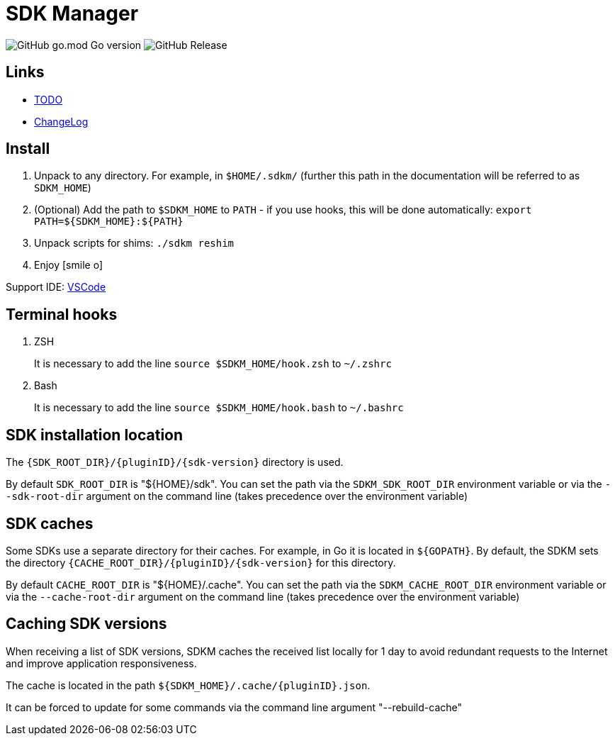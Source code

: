 = SDK Manager
:icons: font

image:https://img.shields.io/github/go-mod/go-version/itbasis/sdkm[GitHub go.mod Go version]
image:https://img.shields.io/github/v/release/itbasis/sdkm[GitHub Release]

== Links

* link:TODO.adoc[TODO]

* link:CHANGELOG.adoc[ChangeLog]

== Install

. Unpack to any directory.
For example, in `$HOME/.sdkm/` (further this path in the documentation will be referred to as
`SDKM_HOME`)
. (Optional) Add the path to `$SDKM_HOME` to `PATH` - if you use hooks, this will be done automatically: `export PATH=${SDKM_HOME}:${PATH}`
. Unpack scripts for shims: `./sdkm reshim`
. Enjoy icon:smile-o[]

Support IDE: link:https://github.com/itbasis/sdkm-vscode[VSCode]

== Terminal hooks

. ZSH
+
It is necessary to add the line `source $SDKM_HOME/hook.zsh` to `~/.zshrc`

. Bash
+
It is necessary to add the line `source $SDKM_HOME/hook.bash` to `~/.bashrc`

== SDK installation location

The `{SDK_ROOT_DIR}/{pluginID}/{sdk-version}` directory is used.

By default `SDK_ROOT_DIR` is "${HOME}/sdk". You can set the path via the `SDKM_SDK_ROOT_DIR` environment variable or via the `--sdk-root-dir` argument on the command line (takes precedence over the environment variable)

== SDK caches

Some SDKs use a separate directory for their caches.
For example, in Go it is located in `${GOPATH}`.
By default, the SDKM sets the directory `{CACHE_ROOT_DIR}/{pluginID}/{sdk-version}` for this directory.

By default `CACHE_ROOT_DIR` is "${HOME}/.cache". You can set the path via the `SDKM_CACHE_ROOT_DIR` environment variable or via the `--cache-root-dir` argument on the command line (takes precedence over the environment variable)

== Caching SDK versions

When receiving a list of SDK versions, SDKM caches the received list locally for 1 day to avoid redundant requests to the Internet and improve application responsiveness.

The cache is located in the path `${SDKM_HOME}/.cache/{pluginID}.json`.

It can be forced to update for some commands via the command line argument "--rebuild-cache"
